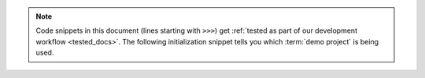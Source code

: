.. note::

  Code snippets in this document (lines starting with ``>>>``) get :ref:`tested
  as part of our development workflow <tested_docs>`. The following
  initialization snippet tells you which :term:`demo project` is being used.
